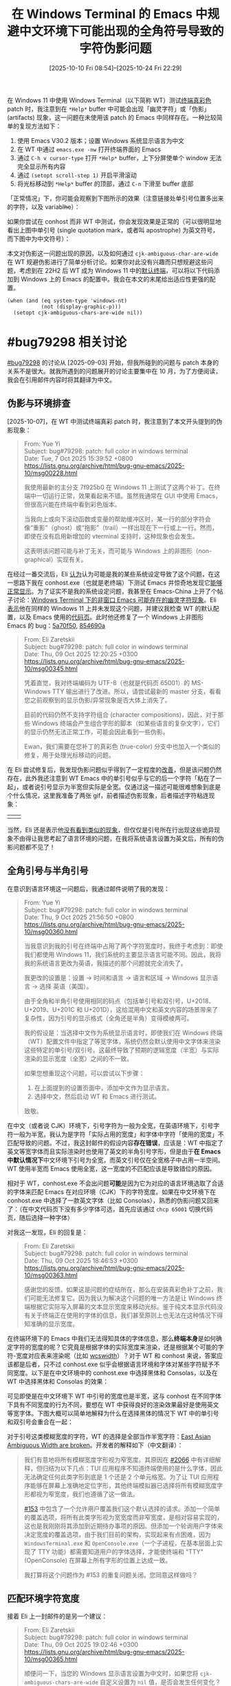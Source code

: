 #+TITLE: 在 Windows Terminal 的 Emacs 中规避中文环境下可能出现的全角符号导致的字符伪影问题
#+DATE: [2025-10-10 Fri 08:54]--[2025-10-24 Fri 22:29]
#+FILETAGS: emacs
#+DESCRIPTION: 本文介绍了在 Windows Terminal 中启动的终端模式 Emacs 可能出现的 CJK 模糊宽度字符导致的伪影问题，并给出了有一定复杂度的配置代码来解决该问题

# [[https://www.pixiv.net/artworks/136262511][file:dev/p0.jpg]]

在 Windows 11 中使用 Windows Terminal（以下简称 WT）测试[[https://lists.gnu.org/archive/html/bug-gnu-emacs/2025-10/msg00029.html][终端真彩色]] patch 时，我注意到在 =*Help*= buffer 中可能会出现「幽灵字符」或「伪影」 (artifacts) 现象，这一问题在未使用该 patch 的 Emacs 中同样存在。一种比较简单的复现方法如下：

1. 使用 Emacs V30.2 版本；设置 Windows 系统显示语言为中文
2. 在 WT 中通过 =emacs.exe -nw= 打开终端界面的 Emacs
3. 通过 =C-h v cursor-type= 打开 =*Help*= buffer，上下分屏使单个 window 无法完全显示所有内容
4. 通过 =(setopt scroll-step 1)= 开启平滑滚动
5. 将光标移动到 =*Help*= buffer 的顶部，通过 =C-n= 下滑至 buffer 底部

「正常情况」下，你可能会观察到下图所示的效果（注意链接处单引号位置多出来的字符，以及 variabl​+he+​）：

[[./1.png]]

如果你尝试在 conhost 而非 WT 中测试，你会发现效果是正常的（可以很明显地看出上图中单引号 (single quotation mark，或者叫 apostrophe) 为英文符号，而下图中为中文符号）：

[[./2.png]]

本文对伪影这一问题出现的原因，以及如何通过 =cjk-ambiguous-char-are-wide= 在 WT 规避伪影进行了简单分析讨论。如果你对此没有兴趣而只想规避这些问题，考虑到在 22H2 后 WT 成为 Windows 11 中的[[https://learn.microsoft.com/en-us/windows/terminal/install#set-your-default-terminal-application][默认终端]]，可以将以下代码添加到 Windows 上的 Emacs 的配置中。我会在本文的末尾给出适应性更强的配置。

#+begin_src elisp
  (when (and (eq system-type 'windows-nt)
             (not (display-graphic-p)))
    (setopt cjk-ambiguous-chars-are-wide nil))
#+end_src

* #bug79298 相关讨论

[[https://lists.gnu.org/archive/html/bug-gnu-emacs/2025-09/msg00150.html][#bug79298]] 的讨论从 [2025-09-03] 开始，但我所碰到的问题与 patch 本身的关系不是很大。就我所遇到的问题展开的讨论主要集中在 10 月，为了方便阅读，我会在引用邮件内容时将其翻译为中文。

** 伪影与环境排查

[2025-10-07]，在 WT 中测试终端真彩 patch 时，我注意到了本文开头提到的伪影现象：

#+begin_quote
From: Yue Yi\\
Subject: bug#79298: patch: full color in windows terminal\\
Date: Tue, 7 Oct 2025 15:39:52 +0800\\
https://lists.gnu.org/archive/html/bug-gnu-emacs/2025-10/msg00228.html

我使用最新的主分支 7f925b0 在 Windows 11 上测试了这两个补丁。在终端中一切运行正常，效果看起来不错。虽然我通常在 GUI 中使用 Emacs，但很高兴能在终端中看到彩色版本。

当我向上或向下滚动函数或变量的帮助缓冲区时，某一行的部分字符会像“重影”（ghost）或“拖影”（trail）一样出现在下一行或上一行。然而，即使在没有启用新增加的 vterminal 支持时，这种现象也会发生。

这表明该问题可能与补丁无关，而可能与 Windows 上的非图形（non-graphical）实现有关。
#+end_quote

在经过一番交流后，Eli [[https://lists.gnu.org/archive/html/bug-gnu-emacs/2025-10/msg00233.html][认为]]认为可能是我的某些系统设定导致了这个问题，在这一思路下我在 conhost.exe（也就是老终端）下测试 Emacs 并惊奇地发现它[[https://lists.gnu.org/archive/html/bug-gnu-emacs/2025-10/msg00236.html][能够正常显示]]。为了证实不是我的系统设定问题，我甚至在 Emacs-China 上开了个帖子讨论：[[https://emacs-china.org/t/windows-terminal-emacs/30189][Windows Terminal 下的非窗口 Emacs 可能存在的幽灵字符现象]]。Eli [[https://lists.gnu.org/archive/html/bug-gnu-emacs/2025-10/msg00260.html][表示]]他在同样的 Windows 11 上并未发现这个问题，并建议我检查 WT 的默认配置，以及 Emacs 使用的[[https://lists.gnu.org/archive/html/bug-gnu-emacs/2025-10/msg00339.html][代码页]]。此时他还修复了一个 Windows 上非图形 Emacs 的 bug：[[https://github.com/emacs-mirror/emacs/commit/5a70f5096eafb9bf2ea5b2e798293def1a8cf404][5a70f50]], [[https://github.com/emacs-mirror/emacs/commit/854690a9e3e1dfe5053535520aa8ab1ff7dbfb87][854690a]]

#+begin_quote
From: Eli Zaretskii \\
Subject: bug#79298: patch: full color in windows terminal \\
Date: Thu, 09 Oct 2025 12:20:25 +0300 \\
https://lists.gnu.org/archive/html/bug-gnu-emacs/2025-10/msg00345.html

凭着直觉，我对终端编码为 UTF-8（也就是代码页 65001）的 MS-Windows TTY 输出进行了改进。所以，请尝试最新的 master 分支，看看您之前观察到的显示伪影/异常现象是否大体上消失了。

目前的代码仍然不支持字符组合 (character compositions)，因此，对于那些 Windows 终端会产生组合字形的脚本（如某些语言的复杂文字），它们的显示仍然无法正常工作，可能会因此看到一些伪影。

Ewan，我们需要在您补丁的真彩色 (true-color) 分支中也加入一个类似的修复，用于处理光标移动的问题。
#+end_quote

在 Eli 尝试修复后，我发现伪影问题似乎得到了一定程度的[[https://lists.gnu.org/archive/html/bug-gnu-emacs/2025-10/msg00349.html][改善]]，但是该问题仍然存在，此外我还注意到 WT Emacs 中的单引号似乎与它的后一个字符「粘在了一起」，或者说引号显示为半宽但实际是全宽。仅通过这一描述可能很难想象到底是个什么情况，这里我准备了两张 gif，前者描述伪影现象，后者描述字符粘连现象：

| [[./3.gif]] | [[./4.gif]] |


当然，Eli 还是表示他[[https://lists.gnu.org/archive/html/bug-gnu-emacs/2025-10/msg00355.html][没有看到类似的现象]]，但仅仅是引号所在行出现这些诡异现象不由得让我思考起了语言环境的问题，在我将系统语言设置为英文后，所有的伪影问题都不见了！

** 全角引号与半角引号

在意识到语言环境这一问题后，我通过邮件说明了我的发现：

#+begin_quote
From: Yue Yi \\
Subject: bug#79298: patch: full color in windows terminal \\
Date: Thu, 9 Oct 2025 21:56:50 +0800 \\
https://lists.gnu.org/archive/html/bug-gnu-emacs/2025-10/msg00360.html

当我意识到我的引号在终端中占用了两个字符宽度时，我终于考虑到：即使我们都使用 Windows 11，我们系统的主要显示语言可能不同。因此，我将我的系统语言更改为英语，我描述的那个问题就完全消失了。

我更改的设置是：设置 -> 时间和语言 -> 语言和区域 -> Windows 显示语言 -> 选择 英语（美国）。

由于全角和半角引号使用相同的码点（包括单引号和双引号，U+2018、U+2019、U+201C 和 U+201D），这给混用中文和英文内容的场景带来了复杂性，因为引号的显示格式（全角还是半角）变得模棱两可。

我的假设是：当选择中文作为系统显示语言时，即使我们在 Windows 终端（WT）配置文件中指定了等宽字体，系统仍然会默认使用中文字体来渲染这些特定的单引号/双引号。这最终导致了预期的逻辑宽度（半宽）与实际渲染的显示宽度（全宽）之间的不一致。

如果您想重现这个问题，可以尝试以下步骤：

1. 在上面提到的设置页面中，添加中文作为显示语言。
2. 选择中文，然后启动 WT 和 Emacs 进行测试。

致敬。
#+end_quote

在中文（或者说 CJK）环境下，引号字符为一般为全宽，在英语环境下，引号字符一般为半宽，我认为是字符「实际占用的宽度」和字体中字符「使用的宽度」不匹配导致的问题。不过，我这封邮件的假设内容​*存在错误*​，应该是：WT 中指定了英文等宽字体而且实际渲染时也使用了英文的半角引号字形，但是由于​*在 Emacs 中默认情况下*​中文环境下引号为全宽，而英文引号仅在全宽格子中占用一半空间。WT 使用半宽而 Emacs 使用全宽，这一宽度的不匹配应该是导致错位的原因。

相对于 WT，conhost.exe 不会出问题​*可能*​是因为它为对应的语言环境选取了合适的字体来匹配 Emacs 在对应环境（CJK）下的字符宽度。如果在中文环境下在 conhost.exe 中选择了一款英文字体（比如 Consolas），熟悉的伪影问题又回来了：（在中文代码页下没有多少字体可选，首先应该通过 =chcp 65001= 切换代码页，随后选择一种字体）

[[./5.png]]


对我这一发现，Eli 的回复是：

#+begin_quote
From: Eli Zaretskii \\
Subject: bug#79298: patch: full color in windows terminal \\
Date: Thu, 09 Oct 2025 18:46:53 +0300 \\
https://lists.gnu.org/archive/html/bug-gnu-emacs/2025-10/msg00363.html

感谢您的反馈。如果这是问题的症结所在，那么在安装真彩色补丁之前，我们可能无法修复它。因为我认为解决这个问题的唯一方法是让 Windows 终端根据它实际写入屏幕的文本显示宽度来移动光标。鉴于纯文本显示代码没有关于终端正在使用的字体的信息，我们甚至原则上也无法在这种情况下得知准确的显示宽度。
#+end_quote

在终端环境下的 Emacs 中我们无法得知具体的字体信息，那么​*终端本身*​是如何确定字符的宽度的呢？它究竟是根据字体的实际宽度来渲染，还是根据某个可能的字符-宽度对应表来渲染呢（比如 [[https://man7.org/linux/man-pages/man3/wcswidth.3.html][wcswidth]]）？对于 WT 和 conhost 来说，答案应该都是后者，只不过 conhost.exe 似乎会根据语言环境和字体对某些字符赋予不同宽度。以下是在中文环境中的 conhost.exe 中选择黑体和 Consolas，以及在 WT 中选择黑体和 Consolas 的效果：

[[./6.png]]

[[./7.png]]

可见即使是在中文环境下 WT 中引号的宽度也是半宽，这与 conhost 在不同字体下具有不同宽度的行为不同，要想在 WT 中获得良好的渲染效果最好是使用英文等宽字体。下图大概可以简单地解释为什么在选择黑体的情况下 WT 中的单引号和双引号会重合在一起：

[[./9.png]]

对于引号这类模糊宽度的字符，WT 的选择是全部当作半宽字符：[[https://github.com/microsoft/terminal/issues/14702][East Asian Ambiguous Width are broken]]。开发者的解释如下（中文翻译）：

#+begin_quote
我们有意地将所有模糊宽度字形视为窄宽度。其原因在 [[https://github.com/microsoft/terminal/issues/2066][#2066]] 中有详细解释，但归结为以下几点：TUI 应用程序不知道终端使用的是什么字体，因此无法确定任何此类字形到底是 1 个还是 2 个单元格宽。为了让 TUI 应用程序能够在屏幕上准确地定位字形，其他终端模拟器已选择将所有模糊宽度字形都视为窄宽度，我们也遵循了这一做法。

[[https://github.com/microsoft/terminal/issues/153][#153]] 中包含了一个允许用户覆盖我们这个默认选择的请求。添加一个简单的覆盖选项，将所有此类字形视为宽宽度而非窄宽度，是相对容易实现的，这也是我刚刚将其添加到近期待办事项的原因。但添加一个轮询用户字体来决定宽度的覆盖选项，由于我们目前的架构，实现起来有点困难，因为 =WindowsTerminal.exe= 和 =OpenConsole.exe=​（一个子进程，在基本层面上实现了 TTY 功能）都需要知道用户的字体选择，才能使终端和 "TTY" (OpenConsole) 在屏幕上所有字形的位置上达成一致。

我打算将这个问题作为 #153 的重复问题关闭。您同意这样做吗？
#+end_quote

** 匹配环境字符宽度

接着 Eli 上一封邮件的是另一个建议：

#+begin_quote
From: Eli Zaretskii \\
Subject: bug#79298: patch: full color in windows terminal \\
Date: Thu, 09 Oct 2025 19:02:46 +0300 \\
https://lists.gnu.org/archive/html/bug-gnu-emacs/2025-10/msg00365.html

顺便问一下，当您的 Windows 显示语言设置为中文时，如果您将 =cjk-ambiguous-chars-are-wide= 自定义设置为 =nil= 值，是否会发生任何变化？

另一个问题是：当您的 Windows 显示语言设置为中文时，您启动 Emacs 时的 =current-language-environment= 的值是什么？如果它不是 ="Chinese-SOMETHING"=​（比如 ="Chinese-GB"= 或 ="Chinese-Big5"=​），请尝试手动将其设置为一个中文语言环境，然后查看在 master 分支的文本模式显示中，那些伪影/异常现象是否有所改变。
#+end_quote

在这封邮件中，Eli 提到了 =cjk-ambiguous-chars-are-wide= 这个选项和具体的语言环境 =current-language-environment=​。Emacs 内部使用了一个记录字符对应宽度的 char-table 来决定字符在终端环境中的宽度，这一 char-table 存储在 =char-width-table= 这一变量中，在不同的语言环境下具有不同的值。​=cjk-ambiguous-chars-are-wide= 考虑了某些字符（包括单双引号）在 CJK 环境中宽度的模糊性，它的默认值为 =t=​，即这些字符为全宽。当我们通过 =(setopt cjk-ambiguous-chars-are-wide nil)= 设置后，​=char-width-table= 中对应的 CJK 模糊字符会被设置为半宽。以下是该变量的 docstring 的中文翻译：

#+begin_quote
某些字符被 Unicode 定义为“模糊”宽度：其实际宽度，即 1 个终端列或 2 个终端列，应在显示时根据语言环境确定。如果此变量不为空，Emacs 会将这些字符视为全宽（即占用 2 个终端列）；否则，它们被视为窄字符（在显示时占用 1 个终端列）。哪个值是正确的取决于正在使用的字体。在某些 CJK 区域设置中，字体被设置为将这些字符显示为全宽。

此选项对于文本模式窗口最为重要，因为在这种模式下，Emacs 无法访问控制台或终端模拟器所使用的字体的度量信息。您应当配置终端模拟器，使其行为与此选项的值保持一致，确保它根据此选项的值，将模糊宽度字符显示为半宽还是全宽。
#+end_quote

=cjk-ambiguous-chars-are-wide= 由 [[https://lists.gnu.org/archive/html/bug-gnu-emacs/2023-07/msg00134.html][bug#64420: string-width of … is 2 in CJK environments]] 而诞生，并在 Emacs 30 中首次出现，这里我就不展开介绍了。

通过将这一选项设定为 =nil=​，即使在中文环境下 WT Emacs 中也不再出现伪影，这代表 Emacs「认为」的字符宽度与 WT「认为」的匹配了。但在 conhost.exe 的 Emacs 中，如果你设定该选项为 =nil= 反倒会出现伪影，也就是说 Emacs 默认的字符宽度设定与 conhost.exe 是匹配的。通过[[https://lists.gnu.org/archive/html/bug-gnu-emacs/2025-10/msg00398.html][枚举]] characters.el 中所有被认为模糊的字符并复制到 conhost.exe 和 WT，然后移动光标进行观察，你会发现在 conhost.exe 中这些字符几乎都是全角，而在 WT 中几乎都是半角。

#+caption: https://lists.gnu.org/archive/html/bug-gnu-emacs/2025-10/msg00448.html
[[./10.png]]

** 根据环境选择宽度

既然在 conhost.exe 中和 WT 中分别设定 =cjk-ambiguous-chars-are-wide= 为 =t= 和 =nil= 能带来更好的显示效果，那么我们能否根据 Emacs 所在环境来在启动时自动设定该值？

#+begin_quote
From: Yue Yi \\
Subject: bug#79298: patch: full color in windows terminal \\
Date: Sat, 11 Oct 2025 14:02:35 +0800 \\
https://lists.gnu.org/archive/html/bug-gnu-emacs/2025-10/msg00448.html

#+HTML: <blockquote>
Emacs 的默认行为应该与 conhost 和 WT 所选择的字体保持一致，因此它们选择字体的差异与我们手头的问题非常相关。那么，问题就变成了：如何在运行中的 Emacs 会话内部检测出正在使用的是它们之中的哪一个？您知道吗？
#+HTML: </blockquote>

我认为试图为此目的确定终端正在使用的确切字体是相当不现实的。

首先，让我们考虑 Conhost（旧版控制台主机）的情况。相关的注册表项是 =HKEY_CURRENT_USER\Console\FaceName=​。它的默认值是 =__DefaultTTFont__=​，这可能意味着它会根据具体的区域设置/语言环境来选择最合适的字体。接下来是 WT。除了读取它的 =settings.json= 配置文件外，我想不到任何其他方法。

然而，我们可以从一个不同的角度来看待这个问题。conhost 选择的字体最适合该区域设置，这意味着它默认与 Emacs 配合得很好（除非我们选择了一个宽度不合适的字体）。WT 的默认字体是等宽字体，而且当使用非等宽字体时，其渲染质量相当差。

我的观点是，在 conhost 环境中，字体能很好地适应区域设置，而在 WT 环境中，我们可以默认假定这是一个等宽环境。虽然没有可靠的方法来确定具体的字体，但检测是否正在使用 WT 是可行的。

以下代码可以确定控制台模式：在 conhost 下是 3，而在 WT 下是 7，这意味着它包含了 =ENABLE_VIRTUAL_TERMINAL_PROCESSING (0x0004)=​：

#+begin_src c
  // See also:
  // https://github.com/Textualize/rich/issues/140
  // https://learn.microsoft.com/en-us/windows/console/setconsolemode
  HANDLE h = GetStdHandle(STD_OUTPUT_HANDLE);
  DWORD mode;
  GetConsoleMode(h, &mode);
#+end_src
#+end_quote

对此，Eli [[https://lists.gnu.org/archive/html/bug-gnu-emacs/2025-10/msg00507.html][表示]]可以通过调用 =SetConsoleMode= 设置 =ENABLE_VIRTUAL_TERMINAL_PROCESSING= 来判断当前是否在 WT 下，或者使用 =WT_SESSION= 环境变量，但后者[[https://lists.gnu.org/archive/html/bug-gnu-emacs/2025-10/msg00520.html][并不一定存在]]。随后前者也被 Ewan [[https://lists.gnu.org/archive/html/bug-gnu-emacs/2025-10/msg00526.html][否决]]了：比较新的 conhost.exe 也能够支持该标志。我[[https://lists.gnu.org/archive/html/bug-gnu-emacs/2025-10/msg00992.html][尝试]]通过 =GetStdHandle= 在不同环境下会返回不同的值来说服 Eli 使用这种方法分辨 conhost.exe 和 WT，但他[[https://lists.gnu.org/archive/html/bug-gnu-emacs/2025-10/msg00993.html][认为]]这不足以说明具体的环境。

到此为止，我们的讨论就暂时结束了，在 [2025-10-23 Thu 00:04] 这一 patch 还未合并到主线，也许最迟这会在今年内完成。为了在中文环境下在 conhost.exe 和 WT 环境中都能获得不错的显示效果，我们需要一些比开头提到的配置更加复杂的代码。

* 规避伪影问题

如前所述，我们可以通过在 conhost.exe 和 WT 中使用不同的选项来避免伪影，但 Emacs 并​*不一定*​能在启动时判断当前环境是其中的哪一个（如果存在 =WT_SESSION= 环境变量当然好，但是如果[[https://github.com/microsoft/terminal/issues/13006][不存在呢]]）。

一种思路是退一步根据系统级选项来「假设」使用了 conhost 还是 WT，这也是为什么我使用了​「规避」而不是「解决」这个词。好在 Emacs 提供了足够多的工具来让我们获取系统或注册表信息。虽然在系统使用 WT 而我们直接使用 conhost （或者反过来）的情况下我们没法弄对，但​*大多数*​情况下这是正确的设定。

另一种思路通过递归查找 Emacs 的父进程是不是 WT 来判断是否为 WT 环境，我认为这才是比较好的做法。这样做的思路来自 [[https://stackoverflow.com/questions/72574412/how-to-distinguish-if-console-program-is-opened-in-powershell-or-in-windows-term][How to distinguish if console program is opened in Powershell or in Windows Terminal?]]，但我直接用 Elisp 实现了。

** 有关 Windows Terminal 的一些信息

在 Microsoft Build 2019 开发者大会上，Windows Terminal 发布了。如果你对这个时间点没什么印象的话，2019 年 5 月 8 日是伊朗宣布终止履行《伊朗核问题协议》的部分条款的时间。在 MS 的 Dev Blogs 上有这样一篇介绍 WT 的博客：[[https://devblogs.microsoft.com/commandline/introducing-windows-terminal/][Introducing Windows Terminal]]，时间是 19 年 5 月 6 日：

#+begin_quote
We are beyond excited to announce Windows Terminal! Windows Terminal is
a new, modern, fast, efficient, powerful, and productive terminal
application for users of command-line tools and *shells* like Command
Prompt, PowerShell, and WSL.
#+end_quote

既然你能够看到这篇博客，我就不认为需要继续向你科普 Terminal 和 Shell 的区别了。MS 的博客就 WT 背后的技术写了一个系列：[[https://devblogs.microsoft.com/commandline/windows-command-line-backgrounder/][Windows Command-Line series]]，感兴趣的读者可以看看。

在 Windows 10/11 上，我们可以在 Microsoft Store 中安装 WT，且 Windows 11 发布时就内置了 WT。这一点可以通过 Windows 11 的首个构建版本是 10.0.22000 和 [[https://blogs.windows.com/windows-insider/2021/03/17/announcing-windows-10-insider-preview-build-21337/][Announcing Windows 10 Insider Preview Build 21337]] 中提到的 *Windows Terminal now included as an inbox app* 来印证，Windows 11 的正式发布日期是 [[https://blogs.windows.com/windowsexperience/2021/08/31/windows-11-available-on-october-5/][2021 年 10 月 5 日]]。

Windows 11 允许我们指定系统使用的终端，这一选项位于设置的「系统-高级-终端」中，有「让 Windows 决定」、「Windows 控制台主机」和「Windows 终端」三个或更多选项（如果你安装了其他版本的 WT）。从 Win11 22H2 (10.0.22621，2022 年 10 月 18 日发布) 开始起，如果我们选择了让 Windows 决定，系统会选择使用 WT 而不是 conhost 作为终端：[[https://devblogs.microsoft.com/commandline/windows-terminal-is-now-the-default-in-windows-11/][Windows Terminal is now the Default in Windows 11]]。

[[./11.png]]


根据[[https://learn.microsoft.com/zh-cn/windows/terminal/install][安装并开始设置 Windows 终端]]这一文档的说法，Windows 10 也可在某次更新后设定系统终端「安装 2023 年 5 月 23 日更新 KB5026435 后，在所有版本的 Windows 11 和 Windows 10 22H2 版本中均可使用该功能」。在 Windows 10 系统中，我们需要在「设置-更新与安全-开发者选项-终端」中设置。如果你没有在 Windows 10 上安装 WT，WT 不会出现在选项中。与 Windows 11 不同，如果让系统决定，系统总是会使用 conhost 而不是 WT。

[[./12.png]]

** 需要确定 Emacs 的 locale 吗？

由于本文提到的问题只会在 CJK（我只测试了 CJ，[[https://www.bilibili.com/video/BV11k4y157hs][我没K]]）出现，我们需要根据当前所在 locale 来确定是否需要设定 =cjk-ambiguous-chars-are-wide= 吗？答案是否定的，当我们通过 =setopt= 设定它时，它的 =setter= 会检查当前环境是否为 CJK 环境：

#+begin_src elisp
  :set (lambda (symbol value)
         (set-default symbol value)
         (let ((locsym (get-language-info current-language-environment
                                          'cjk-locale-symbol)))
           (when locsym
             (update-cjk-ambiguous-char-widths locsym))))
#+end_src

** 如何得知系统使用哪个终端

22H2 版本之前的 Windows 10 无法指定终端，在 22H2 某个补丁后可以，且「让 Windows 决定」下始终是 conhost；Windows 11 始终可以指定终端，且当指定「让 Windows 决定」时在 22H2 之前为 conhost，之后为 WT。按照操作系统版本分类，要处理的有以下这几种情况：

- Windows 10 22H2 以下不用管，默认 conhost
- 「Windows 10 22H2」与「Windows 11 22H2 以下」，「让 Windows 决定」为 conhost
- Windows 11 22H2 及以后，「让 Windows 决定」为 WT

在 Emacs 中，​=(w32-version)= 会返回 =(主本版号 副版本号 构建版本)= 这一长度为 3 的列表。对当前所有的 Windows 10/11 来说，它们的前两个值都是 10 和 0，主要区别在于构建版本。Windows 10 22H2 对应上 19045，而且 22H2 是 Windows 10 的最后一个版本。Windows 11 22H2 对应于 22621。我们大致可以使用这个逻辑来判断 Windows 的版本：

- (1) 主版本号小于 10 说明不是 Windows 10/11
- (2) 主版本号和副版本号分别为 10 和 0
- (2.1) 构建版本小于 19045 为 Windows 10 22H2 以下
- (2.2) 构建版本是 19045 为 Windows 10 22H2
- (2.3) 构建版本大于 19045 且小于 22621 为 Windows 11 22H2 以下版本
- (2.4) 构建版本大于等于 22621 为 Windows 11 22H2 及以上版本。

另一个问题是如何获取用户的终端选项，这可以通过读取注册表项 =HKEY_CURRENT_USER\Console\%%Startup= 中的 =DelegationConsole= 和 =DelegationTerminal= 来确定，当用户选择「让 Windows 决定时」，它们两项的值都为 ={00000000-0000-0000-0000-000000000000}=​；当用户选「控制台主机」时，它们的值都是 ={B23D10C0-E52E-411E-9D5B-C09FDF709C7D}=​；当用户选择 WT 相关选项时又是另外的值了。我们可以通过以下 Elisp 代码获取对应的注册表项：

#+begin_src elisp
  (w32-read-registry 'HKCU "Console\\%%Startup" "DelegationConsole")
  (w32-read-registry 'HKCU "Console\\%%Startup" "DelegationTerminal")
#+end_src

基于这一逻辑，我们可以写出如下所示的配置代码，这也基于 =cjk-ambiguous-chars-are-wide= 的默认值为 =t=​：

#+begin_src elisp
  (when (and (eq system-type 'windows-nt)
             (not (display-graphic-p)))
    (pcase-let ((`(,a ,b ,c) (w32-version)))
      (unless (or (< a 10) (and (= a 10) (= b 0) (< c 19045))
                  (not (and (= a 10) (= b 0))))
        (let* ((dc (w32-read-registry 'HKCU "Console\\%%Startup" "DelegationConsole"))
               (dt (w32-read-registry 'HKCU "Console\\%%Startup" "DelegationTerminal"))
               (flag (if (not (string-equal dc dt)) 2
                       (pcase dc
                         ("{00000000-0000-0000-0000-000000000000}" 0)
                         ("{B23D10C0-E52E-411E-9D5B-C09FDF709C7D}" 1)
                         (_ (error "Unrecognized Terminal Option"))))))
          (cond
           ((and (= c 19045) (= flag 2))
            (setopt cjk-ambiguous-chars-are-wide nil))
           ((and (< 19045 c 22621) (= flag 2))
            (setopt cjk-ambiguous-chars-are-wide nil))
           ((and (>= c 22621) (memq flag '(0 2)))
            (setopt cjk-ambiguous-chars-are-wide nil)))))))
#+end_src

这一代码的最大问题是它实际上是在「猜测」当前使用的是 WT 还是 conhost，如果我们顺着系统设定来而不是手动使用 conhost 和 wt 这一般是没问题的。下面让我们看看如何真正获取当前的环境而不是机械判断。

** 获取当前使用的终端信息

既然我们是在 conhost 或 wt 中使用的 Emacs，那么能不能根据父子进程关系找到使用的终端进程是哪一个呢？你可能会写出这样的代码：

#+begin_src elisp
  (let ((pid (cdr (assq 'ppid (process-attributes (emacs-pid)))))
        (chain))
    (while-let ((_ (numberp pid))
                (attr (process-attributes pid))
                (name (cdr (assq 'comm attr))))
      (push name chain)
      (setq pid (cdr (assq 'ppid attr))))
    chain)
#+end_src

在图形界面、conhost 和 WT 中运行这段代码，它们得到的结果分别为：

- =nil=
- =("explorer.exe" "conhost.exe" "cmd.exe")=
- =("WindowsTerminal.exe" "powershell.exe")=

通过在 WT 中套 conhost 和在 conhost 中套 WT，以及 WT 套 conhost 套 WT 和 conhost 套 WT 套 conhost，我得到的结果如下：

- [WT -> CO] =("WindowsTerminal.exe" "powershell.exe" "conhost.exe" "cmd.exe")=
- [CO -> WT] =("WindowsTerminal.exe" "powershell.exe")=
- [WT -> CO -> WT] =("WindowsTerminal.exe" "powershell.exe")=
- [CO -> WT -> CO] =("WindowsTerminal.exe" "powershell.exe" "conhost.exe" "cmd.exe")=
- [WT -> WT] =("WindowsTerminal.exe" "powershell.exe")=
- [CO -> CO] =("explorer.exe" "conhost.exe" "cmd.exe" "conhost.exe" "cmd.exe")=

如你所见，从 Emacs 中获取父进程的情况来看 conhost「保留」了父进程信息而 WT 没有，如果我们将 =chain= 反转并从头遍历直到遇到第一个 conhost 或 WT，我们就能够知道究竟​*直接*​使用了 conhost 还是 WT。

但是这样做还是存在一个问题，如果我们从 Win+R 直接启动 Emacs 或者在 Emacs 可执行文件目录的 Explorer.exe （也就是资源管理器）的地址栏中直接执行 =emacs.exe -nw= 的话，上述代码只能得到 =("explorer.exe")= 这一列表。不过好在此时系统会使用我们通过设定指定的终端，上一节给出的代码也派上了用场。将两端代码拼接起来我们就获得了最后可用的配置：

#+begin_src elisp
  (defun yy/check-w32-cjk-terminal ()
    (when (and (eq system-type 'windows-nt)
               (not (display-graphic-p)))
      (let* ((eat (process-attributes (emacs-pid)))
             (ppid (cdr (assq 'ppid eat)))
             res)
        (while-let ((_ (null res))
                    (_ (numberp ppid))
                    (attr (process-attributes ppid))
                    (proc (cdr (assq 'comm attr))))
          (when-let* ((a (assoc proc '(("WindowsTerminal.exe" . 0)
                                       ("conhost.exe" . 1)))))
            (setq res (cdr a)))
          (setq ppid (cdr (assq 'ppid attr))))
        (if res (and (= res 0) (setopt cjk-ambiguous-chars-are-wide nil))
          (pcase-let ((`(,a ,b ,c) (w32-version)))
            (unless (or (< a 10) (and (= a 10) (= b 0) (< c 19045))
                        (not (and (= a 10) (= b 0))))
              (let* ((fn (lambda (k) (w32-read-registry 'HKCU "Console\\%%Startup" k)))
                     (dc (funcall fn "DelegationConsole"))
                     (dt (funcall fn "DelegationTerminal"))
                     (flag (if (not (string-equal dc dt)) 2
                             (pcase dc
                               ("{00000000-0000-0000-0000-000000000000}" 0)
                               ("{B23D10C0-E52E-411E-9D5B-C09FDF709C7D}" 1)
                               (_ (error "Unrecognized Terminal Option"))))))
                (cond
                 ((and (= c 19045) (= flag 2))
                  (setopt cjk-ambiguous-chars-are-wide nil))
                 ((and (< 19045 c 22621) (= flag 2))
                  (setopt cjk-ambiguous-chars-are-wide nil))
                 ((and (>= c 22621) (memq flag '(0 2)))
                  (setopt cjk-ambiguous-chars-are-wide nil))))))))))
#+end_src

我在我的设备上通过指定系统终端为不同选项来测试不同终端下的 Emacs 能否使用以上代码正确设定 CJK 选项，并得到了满意的结果。由于我的测试环境为 Windows 11 25H2，低版本的 Windows 11 和 Windows 10 22H2 相当于没有测。读者有兴趣可以试试，把代码添加到配置文件并添加 =(yy/check-w32-cjk-terminal)= 调用即可。

** 其他的终端环境

从结果上来说，上一节的代码通过检查父进程和系统设定已经能够比较好地分辨 conhost 和 WT 并给出正确的选项设定了，但 Windows 上可​*不止*​这两终端，随便找找就有不少第三方实现：[[https://conemu.github.io/][ConEmu]]，[[https://cmder.app/][Cmder]]，[[https://mintty.github.io/][Mintty]]，[[https://hyper.is/][Hyper]]，[[https://alacritty.org/][Alacritty]]，[[https://wezterm.org/index.html][Wezterm]]，等等。为了满足读者和我的兴趣，使用上一节的递归查找父进程的代码分别针对这些终端可以得到如下结果：

- ConEmu :: =("explorer.exe" "ConEmu64.exe" "ConEmuC64.exe" "cmd.exe")=
- Cmder (基于 ConEmu) :: =("ConEmu64.exe" "ConEmuC64.exe" "cmd.exe")=
- Mintty :: =("bash.exe" "bash.exe")=
- Hyper :: =("explorer.exe" "Hyper.exe" "cmd.exe")=
- Alacritty :: =("explorer.exe" "Alacritty-v0.16.1-portable.exe" "powershell.exe")=
- Wezterm :: =("wezterm-gui.exe" "cmd.exe")=

可见我们无法从父进程列表中获取什么比较有用的信息。不过通过将系统终端设定为 WT，通过使用上一节最后给出的配置函数 =yy/check-w32-cjk-terminal=​，这些终端中的 Emacs 能够正确选择 CJK 选项。也许我们可以对它们分别给出特定的设定，但我就懒得折腾了。

* 后记

草，上一篇博客都是快两个月之前的事情了，虽然我通过这篇博客保持了至少每月一篇的频率，但上一篇在上月初这一篇在本月末。这期间也是忙各种杂七杂八的事，忙的真 TM 恼火（未尝识你的萌，我初识你的萌，哇纯属难得萌，维持数年的萌，我去是真的萌，我迟视你的萌，我阐述你的萌），还顺便搬了一次家，到了现在总算有时间总结一下这个月碰到的字体问题。本来这一篇应该是介绍如何在 Emacs 中设计和编写测试代码，但中途我发现还有不少基础要掌握（比如看完《软件测试的艺术》），只能先放着了。

目前来说，我对本文提到的真彩色 patch 使用效果是比较满意的，但是还有一个小问题：当不开启此功能时，Emacs 能享受到 WT 的背景透明效果，开启之后反倒不行。也许我应该继续在 bug-gnu-emacs 中反馈。

[[./13.png]]

[[./14.png]] 

感谢阅读。

# | [[https://www.pixiv.net/artworks/131849854][file:dev/p1.jpg]] | [[https://www.pixiv.net/artworks/78591081][file:dev/p2.jpg]] | [[https://www.pixiv.net/artworks/18416435][file:dev/p3.jpg]] |
